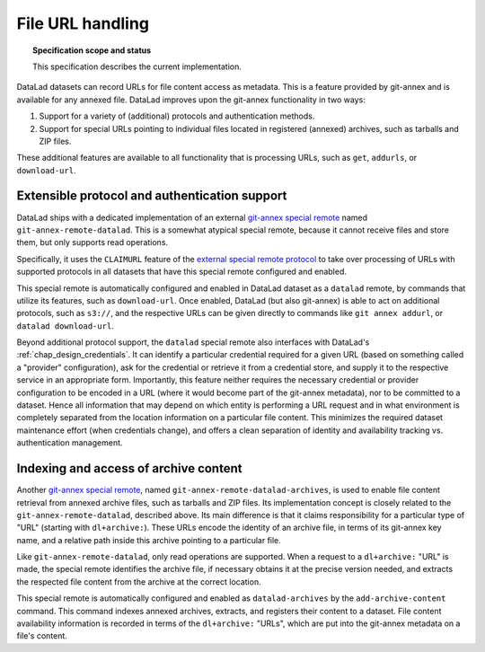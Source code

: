 .. -*- mode: rst -*-
.. vi: set ft=rst sts=4 ts=4 sw=4 et tw=79:

.. _chap_design_file_url_handling:

*****************
File URL handling
*****************

.. topic:: Specification scope and status

   This specification describes the current implementation.

DataLad datasets can record URLs for file content access as metadata. This is a
feature provided by git-annex and is available for any annexed file. DataLad
improves upon the git-annex functionality in two ways:

1. Support for a variety of (additional) protocols and authentication methods.

2. Support for special URLs pointing to individual files located in registered
   (annexed) archives, such as tarballs and ZIP files.

These additional features are available to all functionality that is processing
URLs, such as ``get``, ``addurls``, or ``download-url``.


Extensible protocol and authentication support
==============================================

DataLad ships with a dedicated implementation of an external `git-annex special
remote`_ named ``git-annex-remote-datalad``. This is a somewhat atypical special
remote, because it cannot receive files and store them, but only supports
read operations.

Specifically, it uses the ``CLAIMURL`` feature of the `external special remote
protocol`_ to take over processing of URLs with supported protocols in all
datasets that have this special remote configured and enabled.

This special remote is automatically configured and enabled in DataLad dataset
as a ``datalad`` remote, by commands that utilize its features, such as
``download-url``. Once enabled, DataLad (but also git-annex) is able to act on
additional protocols, such as ``s3://``, and the respective URLs can be given
directly to commands like ``git annex addurl``, or ``datalad download-url``.

Beyond additional protocol support, the ``datalad`` special remote also
interfaces with DataLad's :ref:`chap_design_credentials`. It can identify a
particular credential required for a given URL (based on something called a
"provider" configuration), ask for the credential or retrieve it from a
credential store, and supply it to the respective service in an appropriate
form. Importantly, this feature neither requires the necessary credential or
provider configuration to be encoded in a URL (where it would become part of
the git-annex metadata), nor to be committed to a dataset. Hence all
information that may depend on which entity is performing a URL request
and in what environment is completely separated from the location information
on a particular file content. This minimizes the required dataset maintenance
effort (when credentials change), and offers a clean separation of identity
and availability tracking vs. authentication management.


Indexing and access of archive content
======================================

Another `git-annex special remote`_, named
``git-annex-remote-datalad-archives``, is used to enable file content retrieval
from annexed archive files, such as tarballs and ZIP files. Its implementation
concept is closely related to the ``git-annex-remote-datalad``, described
above.  Its main difference is that it claims responsibility for a particular
type of "URL" (starting with ``dl+archive:``). These URLs encode the identity
of an archive file, in terms of its git-annex key name, and a relative path
inside this archive pointing to a particular file.

Like ``git-annex-remote-datalad``, only read operations are supported. When
a request to a ``dl+archive:`` "URL" is made, the special remote identifies
the archive file, if necessary obtains it at the precise version needed, and
extracts the respected file content from the archive at the correct location.

This special remote is automatically configured and enabled as
``datalad-archives`` by the ``add-archive-content`` command. This command
indexes annexed archives, extracts, and registers their content to a
dataset.  File content availability information is recorded in terms of the
``dl+archive:`` "URLs", which are put into the git-annex metadata on a file's
content.


.. _git-annex special remote: https://git-annex.branchable.com/special_remotes/
.. _external special remote protocol: https://git-annex.branchable.com/design/external_special_remote_protocol
